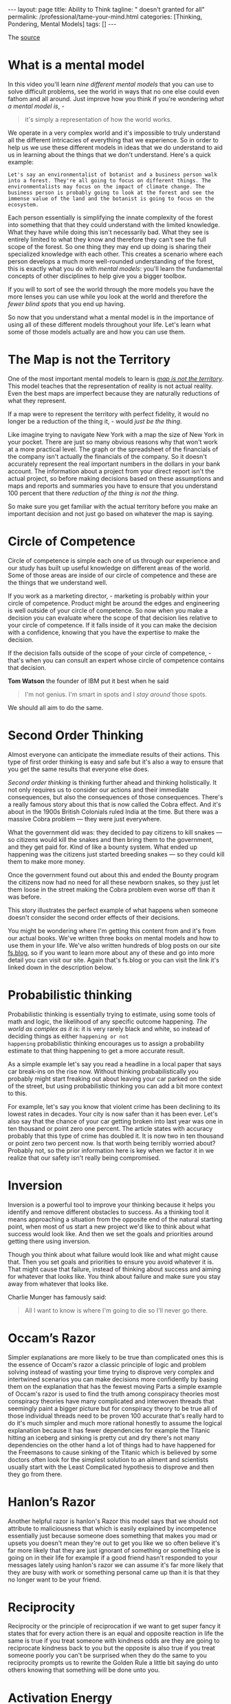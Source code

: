 #+BEGIN_EXPORT html
---
layout: page
title: Ability to Think
tagline: " doesn't granted for all"
permalink: /professional/tame-your-mind.html
categories: [Thinking, Pondering, Mental Models]
tags: []
---
#+END_EXPORT

#+STARTUP: showall indent
#+OPTIONS: tags:nil num:nil \n:nil @:t ::t |:t ^:{} _:{} *:t
#+TOC: headlines 2
#+PROPERTY:header-args :results output :exports both :eval no-export
#+CATEGORY: ThoughtCast
#+TODO: RAW INIT TODO ACTIVE | DONE


The [[https://www.youtube.com/watch?v=ocMH2l2ptpc][source]]


* What is a mental model

In this video you'll learn /nine different mental models/ that you can
use to solve difficult problems, see the world in ways that no one
else could even fathom and all around. Just improve how you think if
you're wondering /what a mental model is/, - 

#+begin_quote
it's simply a representation of how the world works.
#+end_quote



We operate in a very complex world and it's impossible to truly
understand all the different intricacies of everything that we
experience. So in order to help us we use these different models in
ideas that we do understand to aid us in learning about the things
that we don't understand. Here's a quick example:

#+begin_example
Let's say an environmentalist of botanist and a business person walk
into a forest. They're all going to focus on different things. The
environmentalists may focus on the impact of climate change. The
business person is probably going to look at the forest and see the
immense value of the land and the botanist is going to focus on the
ecosystem.
#+end_example

Each person essentially is simplifying the innate complexity of the
forest into something that that they could understand with the limited
knowledge. What they have while doing this isn't necessarily bad. What
they see is entirely limited to what they know and therefore they
can't see the full scope of the forest. So one thing they may end up
doing is sharing their specialized knowledge with each other. This
creates a scenario where each person develops a much more well-rounded
understanding of the forest, this is exactly what you do with /mental
models/: you'll learn the fundamental concepts of other disciplines to
help give you a bigger toolbox.

If you will to sort of see the world through the more models you have
the more lenses you can use while you look at the world and therefore
the /fewer blind spots/ that you end up having.

So now that you understand what a mental model is in the importance of
using all of these different models throughout your life. Let's learn
what some of those models actually are and how you can use them.

* The Map is not the Territory

One of the most important mental models to learn is _/map is not the
territory/_.  This model teaches that the representation of reality is
not actual reality. Even the best maps are imperfect because they are
naturally reductions of what they represent.

If a map were to represent the territory with perfect fidelity, it
would no longer be a reduction of the thing it, - would /just be the
thing/.

Like imagine trying to navigate New York with a map the size of New
York in your pocket. There are just so many obvious reasons why that
won't work at a more practical level. The graph or the spreadsheet of
the financials of the company isn't actually the financials of the
company. So it doesn't accurately represent the real important numbers
in the dollars in your bank account. The information about a project
from your direct report isn't the actual project, so before making
decisions based on these assumptions and maps and reports and
summaries you have to ensure that you understand 100 percent that
there /reduction of the thing is not the thing/.

So make sure you get familiar with the actual territory before you
make an important decision and not just go based on whatever the map
is saying.

* Circle of Competence

Circle of competence is simple each one of us through our experience
and our study has built up useful knowledge on different areas of the
world. Some of those areas are inside of our circle of competence and
these are the things that we understand well.

If you work as a marketing director, - marketing is probably within
your circle of competence. Product might be around the edges and
engineering is well outside of your circle of competence. So now when
you make a decision you can evaluate where the scope of that decision
lies relative to your circle of competence. If it falls inside of it
you can make the decision with a confidence, knowing that you have the
expertise to make the decision.

If the decision falls outside of the scope of your circle of
competence, - that's when you can consult an expert whose circle of
competence contains that decision.

*Tom Watson* the founder of IBM put it best when he said

#+begin_quote
I'm not genius. I'm smart in spots and I /stay around/ those spots.
#+end_quote

We should all aim to do the same.


* Second Order Thinking

Almost everyone can anticipate the immediate results of their actions.
This type of first order thinking is easy and safe but it's also a way
to ensure that you get the same results that everyone else does.

/Second order thinking/ is thinking further ahead and thinking
holistically. It not only requires us to consider our actions and their
immediate consequences, but also the consequences of those consequences.
There's a really famous story about this that is now called the Cobra
effect. And it's about in the 1900s British Colonials ruled India at
the time. But there was a massive Cobra problem — they were just
everywhere.

What the government did was: they decided to pay citizens to kill
snakes — so citizens would kill the snakes and then bring them to the
government, and they get paid for. Kind of like a bounty system. What
ended up happening was the citizens just started breeding snakes — so
they could kill them to make more money.

Once the government found out about this and ended the Bounty program
the citizens now had no need for all these newborn snakes, so they just
let them loose in the street making the Cobra problem even worse off
than it was before.

This story illustrates the perfect example of what happens when
someone doesn't consider the second order effects of their decisions.

You might be wondering where I'm getting this content from and it's
from our actual books. We've written three books on mental models and
how to use them in your life. We've also written hundreds of blog
posts on our site [[http://fs.blog][fs.blog]], so if you want to learn more about any of
these and go into more detail you can visit our site. Again that's
fs.blog or you can visit the link it's linked down in the description
below.

* Probabilistic thinking

Probabilistic thinking is essentially trying to estimate, using some
tools of math and logic, the likelihood of any specific outcome
happening. /The world as complex as it is/: it is very rarely black
and white, so instead of deciding things as either ~happening or not
happening~ probabilistic thinking encourages us to assign a
probability estimate to that thing happening to get a more accurate
result.

As a simple example let's say you read a headline in a local paper
that says car break-ins on the rise now. Without thinking
probabilistically you probably might start freaking out about leaving
your car parked on the side of the street, but using probabilistic
thinking you can add a bit more context to this.

For example, let's say you know that violent crime has been declining
to its lowest rates in decades. Your city is now safer than it has
been ever. Let's also say that the chance of your car getting broken
into last year was one in ten thousand or point zero one percent. The
article states with accuracy probably that this type of crime has
doubled it. It is now two in ten thousand or point zero two percent
now. Is that worth being terribly worried about? Probably not, so the
prior information here is key when we factor it in we realize that our
safety isn't really being compromised.


* Inversion

Inversion is a powerful tool to improve your thinking because it helps
you identify and remove different obstacles to success. As a thinking
tool it means approaching a situation from the opposite end of the
natural starting point, when most of us start a new project we'd like
to think about what success would look like. And then we set the goals
and priorities around getting there using inversion.

Though you think about what failure would look like and what might
cause that. Then you set goals and priorities to ensure you avoid
whatever it is. That might cause that failure, instead of thinking
about success and aiming for whatever that looks like. You think about
failure and make sure you stay away from whatever that looks like.

Charlie Munger has famously said:

#+begin_quote
All I want to know is where I'm going to die so I'll never go there.
#+end_quote

* Occam’s Razor

Simpler explanations are more likely to be true than complicated ones
this is the essence of Occam's razor a classic principle of logic and
problem solving instead of wasting your time trying to disprove very
complex and intertwined scenarios you can make decisions more
confidently by basing them on the explanation that has the fewest
moving Parts a simple example of Occam's razor is used to find the
truth among conspiracy theories most conspiracy theories have many
complicated and interwoven threads that seemingly paint a bigger
picture but for conspiracy theory to be true all of those individual
threads need to be proven 100 accurate that's really hard to do it's
much simpler and much more rational honestly to assume the logical
explanation because it has fewer dependencies for example the Titanic
hitting an iceberg and sinking is pretty cut and dry there's not many
dependencies on the other hand a lot of things had to have happened
for the Freemasons to cause sinking of the Titanic which is believed
by some doctors often look for the simplest solution to an ailment and
scientists usually start with the Least Complicated hypothesis to
disprove and then they go from there.


* Hanlon’s Razor

Another helpful razor is hanlon's Razor this model says that we should
not attribute to maliciousness that which is easily explained by
incompetence essentially just because someone does something that
makes you mad or upsets you doesn't mean they're out to get you like
we so often believe it's far more likely that they are just ignorant
of something or something else is going on in their life for example
if a good friend hasn't responded to your messages lately using
hanlon's razor we can assume it's far more likely that they are busy
with work or something personal came up than it is that they no longer
want to be your friend.


* Reciprocity

Reciprocity or the principle of reciprocation if we want to get super
fancy it states that for every action there is an equal and opposite
reaction in life the same is true if you treat someone with kindness
odds are they are going to reciprocate kindness back to you but the
opposite is also true if you treat someone poorly you can't be
surprised when they do the same to you reciprocity prompts us to
rewrite the Golden Rule a little bit saying do unto others knowing
that something will be done unto you.


* Activation Energy

Activation energy is a model from chemistry and it tells us that a
chemical reaction needs a certain amount of energy before it can begin
working one way to increase energy in a chemical reaction is with a
catalyst this is something that can be added to a reaction to lower
the activation energy that is required using this practically in our
lives we can identify some catalysts like coffee or inspiration even
that make doing hard work or a big project easier writing along paper
is a really difficult task and takes a lot of activation energy to
start and get going if you drink coffee you can help lower that
activation energy and get you going a lot quicker when someone you
know is struggling to get started on a project or finish a project try
to identify what's causing so much activation energy to be required
and see if you can somehow lower that threshold.


* Epilogue

If you enjoyed this video and you want more mental models content
subscribe to our Weekly Newsletter every Sunday we'll send you
Timeless ideas and actionable insights you can use for work in life
you can go to fs.block newsletter or visit the link down in the
description.

